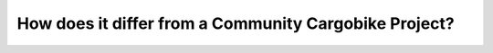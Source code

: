 How does it differ from a Community Cargobike Project?
======================================================